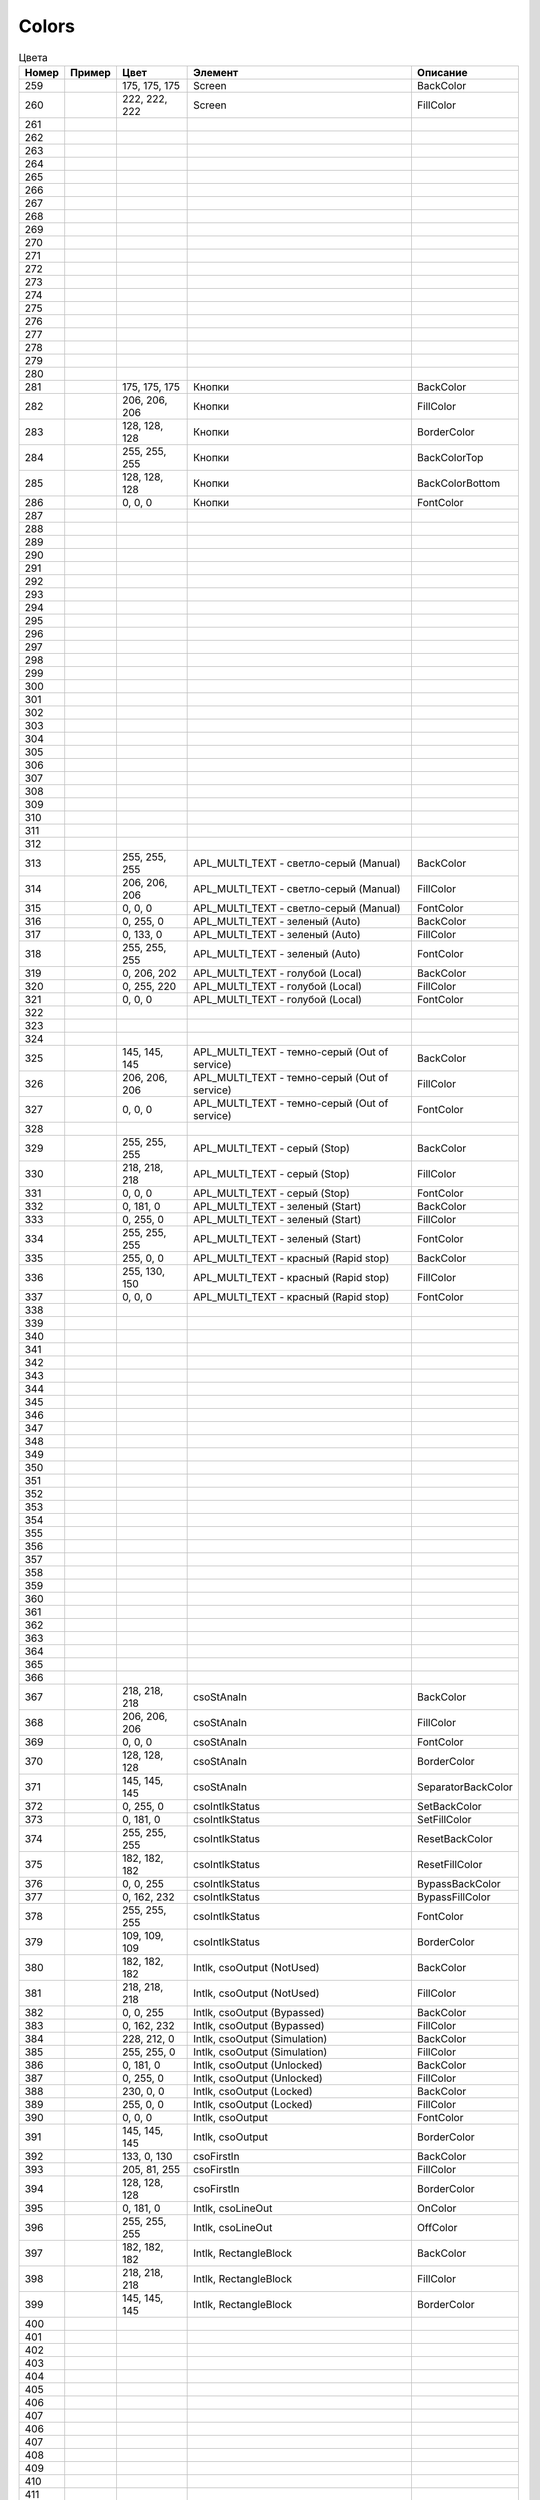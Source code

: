 Colors
======


.. list-table:: Цвета
   :header-rows: 1

   * - Номер
     - Пример
     - Цвет
     - Элемент
     - Описание
   * - 259
     - .. image:: color_175-175-175.png
     - 175, 175, 175
     - Screen
     - BackColor
   * - 260
     - .. image:: color_222-222-222.png
     - 222, 222, 222
     - Screen
     - FillColor
   * - 261
     -
     -
     -
     -
   * - 262
     -
     -
     -
     -
   * - 263
     -
     -
     -
     -
   * - 264
     -
     -
     -
     -
   * - 265
     -
     -
     -
     -
   * - 266
     -
     -
     -
     -
   * - 267
     -
     -
     -
     -
   * - 268
     -
     -
     -
     -
   * - 269
     -
     -
     -
     -
   * - 270
     -
     -
     -
     -
   * - 271
     -
     -
     -
     -
   * - 272
     -
     -
     -
     -
   * - 273
     -
     -
     -
     -
   * - 274
     -
     -
     -
     -
   * - 275
     -
     -
     -
     -
   * - 276
     -
     -
     -
     -
   * - 277
     -
     -
     -
     -
   * - 278
     -
     -
     -
     -
   * - 279
     -
     -
     -
     -
   * - 280
     -
     -
     -
     -
   * - 281
     - .. image:: color_175-175-175.png
     - 175, 175, 175
     - Кнопки
     - BackColor
   * - 282
     - .. image:: color_206-206-206.png
     - 206, 206, 206
     - Кнопки
     - FillColor
   * - 283
     - .. image:: color_128-128-128.png
     - 128, 128, 128
     - Кнопки
     - BorderColor
   * - 284
     - .. image:: color_255-255-255.png
     - 255, 255, 255
     - Кнопки
     - BackColorTop
   * - 285
     - .. image:: color_128-128-128.png
     - 128, 128, 128
     - Кнопки
     - BackColorBottom
   * - 286
     - .. image:: color_0-0-0.png
     - 0, 0, 0
     - Кнопки
     - FontColor
   * - 287
     -
     -
     -
     -
   * - 288
     -
     -
     -
     -
   * - 289
     -
     -
     -
     -
   * - 290
     -
     -
     -
     -
   * - 291
     -
     -
     -
     -
   * - 292
     -
     -
     -
     -
   * - 293
     -
     -
     -
     -
   * - 294
     -
     -
     -
     -
   * - 295
     -
     -
     -
     -
   * - 296
     -
     -
     -
     -
   * - 297
     -
     -
     -
     -
   * - 298
     -
     -
     -
     -
   * - 299
     -
     -
     -
     -
   * - 300
     -
     -
     -
     -
   * - 301
     -
     -
     -
     -
   * - 302
     -
     -
     -
     -
   * - 303
     -
     -
     -
     -
   * - 304
     -
     -
     -
     -
   * - 305
     -
     -
     -
     -
   * - 306
     -
     -
     -
     -
   * - 307
     -
     -
     -
     -
   * - 308
     -
     -
     -
     -
   * - 309
     -
     -
     -
     -
   * - 310
     -
     -
     -
     -
   * - 311
     -
     -
     -
     -
   * - 312
     -
     -
     -
     -
   * - 313
     - .. image:: color_255-255-255.png
     - 255, 255, 255
     - APL_MULTI_TEXT - светло-серый (Manual)
     - BackColor
   * - 314
     - .. image:: color_206-206-206.png
     - 206, 206, 206
     - APL_MULTI_TEXT - светло-серый (Manual)
     - FillColor
   * - 315
     - .. image:: color_0-0-0.png
     - 0, 0, 0
     - APL_MULTI_TEXT - светло-серый (Manual)
     - FontColor
   * - 316
     - .. image:: color_0-255-0.png
     - 0, 255, 0
     - APL_MULTI_TEXT - зеленый (Auto)
     - BackColor
   * - 317
     - .. image:: color_0-133-0.png
     - 0, 133, 0
     - APL_MULTI_TEXT - зеленый (Auto)
     - FillColor
   * - 318
     - .. image:: color_255-255-255.png
     - 255, 255, 255
     - APL_MULTI_TEXT - зеленый (Auto)
     - FontColor
   * - 319
     - .. image:: color_0-206-202.png
     - 0, 206, 202
     - APL_MULTI_TEXT - голубой (Local)
     - BackColor
   * - 320
     - .. image:: color_0-255-220.png
     - 0, 255, 220
     - APL_MULTI_TEXT - голубой (Local)
     - FillColor
   * - 321
     - .. image:: color_0-0-0.png
     - 0, 0, 0
     - APL_MULTI_TEXT - голубой (Local)
     - FontColor
   * - 322
     -
     -
     -
     -
   * - 323
     -
     -
     -
     -
   * - 324
     -
     -
     -
     -
   * - 325
     - .. image:: color_145-145-145.png
     - 145, 145, 145
     - APL_MULTI_TEXT - темно-серый (Out of service)
     - BackColor
   * - 326
     - .. image:: color_206-206-206.png
     - 206, 206, 206
     - APL_MULTI_TEXT - темно-серый (Out of service)
     - FillColor
   * - 327
     - .. image:: color_0-0-0.png
     - 0, 0, 0
     - APL_MULTI_TEXT - темно-серый (Out of service)
     - FontColor
   * - 328
     -
     -
     -
     -
   * - 329
     - .. image:: color_255-255-255.png
     - 255, 255, 255
     - APL_MULTI_TEXT - серый (Stop)
     - BackColor
   * - 330
     - .. image:: color_218-218-218.png
     - 218, 218, 218
     - APL_MULTI_TEXT - серый (Stop)
     - FillColor
   * - 331
     - .. image:: color_0-0-0.png
     - 0, 0, 0
     - APL_MULTI_TEXT - серый (Stop)
     - FontColor
   * - 332
     - .. image:: color_0-181-0.png
     - 0, 181, 0
     - APL_MULTI_TEXT - зеленый (Start)
     - BackColor
   * - 333
     - .. image:: color_0-255-0.png
     - 0, 255, 0
     - APL_MULTI_TEXT - зеленый (Start)
     - FillColor
   * - 334
     - .. image:: color_255-255-255.png
     - 255, 255, 255
     - APL_MULTI_TEXT - зеленый (Start)
     - FontColor
   * - 335
     - .. image:: color_255-0-0.png
     - 255, 0, 0
     - APL_MULTI_TEXT - красный (Rapid stop)
     - BackColor
   * - 336
     - .. image:: color_255-130-150.png
     - 255, 130, 150
     - APL_MULTI_TEXT - красный (Rapid stop)
     - FillColor
   * - 337
     - .. image:: color_0-0-0.png
     - 0, 0, 0
     - APL_MULTI_TEXT - красный (Rapid stop)
     - FontColor
   * - 338
     -
     -
     -
     -
   * - 339
     -
     -
     -
     -
   * - 340
     -
     -
     -
     -
   * - 341
     -
     -
     -
     -
   * - 342
     -
     -
     -
     -
   * - 343
     -
     -
     -
     -
   * - 344
     -
     -
     -
     -
   * - 345
     -
     -
     -
     -
   * - 346
     -
     -
     -
     -
   * - 347
     -
     -
     -
     -
   * - 348
     -
     -
     -
     -
   * - 349
     -
     -
     -
     -
   * - 350
     -
     -
     -
     -
   * - 351
     -
     -
     -
     -
   * - 352
     -
     -
     -
     -
   * - 353
     -
     -
     -
     -
   * - 354
     -
     -
     -
     -
   * - 355
     -
     -
     -
     -
   * - 356
     -
     -
     -
     -
   * - 357
     -
     -
     -
     -
   * - 358
     -
     -
     -
     -
   * - 359
     -
     -
     -
     -
   * - 360
     -
     -
     -
     -
   * - 361
     -
     -
     -
     -
   * - 362
     -
     -
     -
     -
   * - 363
     -
     -
     -
     -
   * - 364
     -
     -
     -
     -
   * - 365
     -
     -
     -
     -
   * - 366
     -
     -
     -
     -
   * - 367
     - .. image:: color_218-218-218.png
     - 218, 218, 218
     - csoStAnaIn
     - BackColor
   * - 368
     - .. image:: color_206-206-206.png
     - 206, 206, 206
     - csoStAnaIn
     - FillColor
   * - 369
     - .. image:: color_0-0-0.png
     - 0, 0, 0
     - csoStAnaIn
     - FontColor
   * - 370
     - .. image:: color_128-128-128.png
     - 128, 128, 128
     - csoStAnaIn
     - BorderColor
   * - 371
     - .. image:: color_145-145-145.png
     - 145, 145, 145
     - csoStAnaIn
     - SeparatorBackColor
   * - 372
     - .. image:: color_0-255-0.png
     - 0, 255, 0
     - csoIntlkStatus
     - SetBackColor
   * - 373
     - .. image:: color_0-181-0.png
     - 0, 181, 0
     - csoIntlkStatus
     - SetFillColor
   * - 374
     - .. image:: color_255-255-255.png
     - 255, 255, 255
     - csoIntlkStatus
     - ResetBackColor
   * - 375
     - .. image:: color_182-182-182.png
     - 182, 182, 182
     - csoIntlkStatus
     - ResetFillColor
   * - 376
     - .. image:: color_0-0-255.png
     - 0, 0, 255
     - csoIntlkStatus
     - BypassBackColor
   * - 377
     - .. image:: color_0-162-232.png
     - 0, 162, 232
     - csoIntlkStatus
     - BypassFillColor
   * - 378
     - .. image:: color_255-255-255.png
     - 255, 255, 255
     - csoIntlkStatus
     - FontColor
   * - 379
     - .. image:: color_109-109-109.png
     - 109, 109, 109
     - csoIntlkStatus
     - BorderColor
   * - 380
     - .. image:: color_182-182-182.png
     - 182, 182, 182
     - Intlk, csoOutput (NotUsed)
     - BackColor
   * - 381
     - .. image:: color_218-218-218.png
     - 218, 218, 218
     - Intlk, csoOutput (NotUsed)
     - FillColor
   * - 382
     - .. image:: color_0-0-255.png
     - 0, 0, 255
     - Intlk, csoOutput (Bypassed)
     - BackColor
   * - 383
     - .. image:: color_0-162-232.png
     - 0, 162, 232
     - Intlk, csoOutput (Bypassed)
     - FillColor
   * - 384
     - .. image:: color_228-212-0.png
     - 228, 212, 0
     - Intlk, csoOutput (Simulation)
     - BackColor
   * - 385
     - .. image:: color_255-255-0.png
     - 255, 255, 0
     - Intlk, csoOutput (Simulation)
     - FillColor
   * - 386
     - .. image:: color_0-181-0.png
     - 0, 181, 0
     - Intlk, csoOutput (Unlocked)
     - BackColor
   * - 387
     - .. image:: color_0-255-0.png
     - 0, 255, 0
     - Intlk, csoOutput (Unlocked)
     - FillColor
   * - 388
     - .. image:: color_230-0-0.png
     - 230, 0, 0
     - Intlk, csoOutput (Locked)
     - BackColor
   * - 389
     - .. image:: color_255-0-0.png
     - 255, 0, 0
     - Intlk, csoOutput (Locked)
     - FillColor
   * - 390
     - .. image:: color_0-0-0.png
     - 0, 0, 0
     - Intlk, csoOutput
     - FontColor
   * - 391
     - .. image:: color_145-145-145.png
     - 145, 145, 145
     - Intlk, csoOutput
     - BorderColor
   * - 392
     - .. image:: color_133-0-130.png
     - 133, 0, 130
     - csoFirstIn
     - BackColor
   * - 393
     - .. image:: color_205-81-255.png
     - 205, 81, 255
     - csoFirstIn
     - FillColor
   * - 394
     - .. image:: color_128-128-128.png
     - 128, 128, 128
     - csoFirstIn
     - BorderColor
   * - 395
     - .. image:: color_0-181-0.png
     - 0, 181, 0
     - Intlk, csoLineOut
     - OnColor
   * - 396
     - .. image:: color_255-255-255.png
     - 255, 255, 255
     - Intlk, csoLineOut
     - OffColor
   * - 397
     - .. image:: color_182-182-182.png
     - 182, 182, 182
     - Intlk, RectangleBlock
     - BackColor
   * - 398
     - .. image:: color_218-218-218.png
     - 218, 218, 218
     - Intlk, RectangleBlock
     - FillColor
   * - 399
     - .. image:: color_145-145-145.png
     - 145, 145, 145
     - Intlk, RectangleBlock
     - BorderColor
   * - 400
     -
     -
     -
     -
   * - 401
     -
     -
     -
     -
   * - 402
     -
     -
     -
     -
   * - 403
     -
     -
     -
     -
   * - 404
     -
     -
     -
     -
   * - 405
     -
     -
     -
     -
   * - 406
     -
     -
     -
     -
   * - 407
     -
     -
     -
     -
   * - 406
     -
     -
     -
     -
   * - 407
     -
     -
     -
     -
   * - 408
     -
     -
     -
     -
   * - 409
     -
     -
     -
     -
   * - 410
     -
     -
     -
     -
   * - 411
     -
     -
     -
     -
   * - 412
     -
     -
     -
     -
   * - 413
     - .. image:: color_98-172-170.png
     - 98, 172, 170
     - rect_selectionBorder
     - BackColor
   * - 414
     - .. image:: color_177-207-205.png
     - 177, 207, 205
     - rect_selectionBorder
     - FillColor
   * - 415
     - .. image:: color_128-128-128.png
     - 128, 128, 128
     - rect_selectionBorder
     - BorderColor

